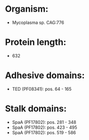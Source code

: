 * Organism:
- Mycoplasma sp. CAG:776
* Protein length:
- 632
* Adhesive domains:
- TED (PF08341): pos. 64 - 165
* Stalk domains:
- SpaA (PF17802): pos. 281 - 348
- SpaA (PF17802): pos. 423 - 495
- SpaA (PF17802): pos. 519 - 586

